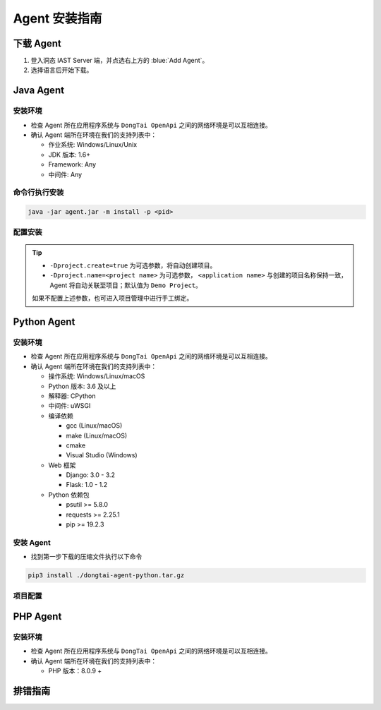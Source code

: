 Agent 安装指南
===========================
下载 Agent 
----------------------
#. 登入洞态 IAST Server 端，并点选右上方的 :blue:`Add Agent`。

#. 选择语言后开始下载。

.. image:: ../_static/02_start/dl-agent.png
  :alt: downloading agent

Java Agent
--------------
安装环境
++++++++++++++++
- 检查 Agent 所在应用程序系统与 ``DongTai OpenApi`` 之间的网络环境是可以互相连接。

- 确认 Agent 端所在环境在我们的支持列表中：

  - 作业系统: Windows/Linux/Unix

  - JDK 版本: 1.6+

  - Framework: Any

  - 中间件: Any

命令行执行安装
++++++++++++++++++++++++++++++++

.. code-block::

   java -jar agent.jar -m install -p <pid>

配置安装
+++++++++++++++++++++++++++++++++++++++++++

.. tabs::

   .. tab:: **SpringBoot**
       
       #. 将 ``agent.jar`` 放入具有写入权限的目录中, 如: :blue:`/tmp/`.
       
       #. Spring Boot 应用 
       
          a. 如果使用 WAR 包的方式部署，agent的安装方式为具体中间件的安装方式。
          
          b. 如果使用 JAR 包的方式部署，则直接在启动命令中增加启动参数即可： 
          
          .. code-block:: bash
              
              java -javaagent:/path/to/agent.jar -jar <app>.jar

   .. tab:: **Tomcat**
       
       进入 Tomcat 主目录中开启 :blue:`bin/catalina.sh` 文件并在文件首行增加以下配置：
       
       .. code-block:: bash
           
           CATALINA_OPTS="-javaagent:/path/to/server/agent.jar -Dproject.name=<application name>"

   .. tab:: **Jetty**
       
       直接在启动命令中增加启动参数即可:
       
       .. code-block:: bash
           
           java -javaagent:/path/to/agent.jar -Dproject.name=<project name> -jar <app>.jar
                 
   .. tab:: **JBoss**
       
       **JBoss AS 6**
       
       - 在 Jboss 容器中开启 :blue:`bin/run.sh` 文件并在 :blue:`# Setup JBoss specific properties` 中添加自定义配置：

       .. code-block:: bash

           JAVA_OPTS="$JAVA_OPTS "-javaagent:/path/to/agent.jar" "-Dproject.name=<application name>
           
       **JBoss AS 7、JBoss Wildfly**

       - 进入JBoss容器的主目录，根据当前服务器的启动类型： ``standalone``， ``domain`` 修改对应的配置文件。
       
         - Standalone Mode
         
           打开 :blue:`bin/standalone.sh` 并在 :blue:`# Display our environment` 中添加自定义配置：


         .. code-block:: bash
             
             JAVA_OPTS="$JAVA_OPTS "-javaagent:/path/to/agent.jar" "-Dproject.name=<application name>


         - Domain Mode
            - 设置 Server Group

            .. code-block:: bash
            
                <jvm-options>
                    <option value="-javaagent:<jboss_root>/path/to/agent.jar"/>
                    <option value="-Dproject.name=<project name>"/>
                </jvm-options>

            - 设置 Server

            .. code-block:: bash
                
                <jvm name="default">
                    <jvm-options>
                        <option value="-javaagent:<jboss_root>/rasp/rasp.jar"/>
                        <option value="-Dproject.name=<project name>"/>
                    </jvm-options>
                </jvm>
           
   .. tab:: **Resin**
        
        进入 Resin 的主目录打开 :blue:`bin/cluster-default.xml` 文件并在 :blue:`server-default` 中添加自定义配置：

        .. code-block:: bash
            
            <jvm-arg>-javaagent:/opt/agent/agent.jar</jvm-arg> <jvm-arg>-Dproject.name=<application name></jvm-arg>

   .. tab:: **WebLogic**
       
       **通过 WebLogic 管理平台修改配置**
       
       #. 至 :blue:`域结构 > 环境 > 服务器` 选择需要安装 Agent 的服务器。
       
       #. :blue:`服务器摘要 > 服务启动 > 参数` 中添加下列配置：
       
       .. code-block:: bash
           
            JAVA_OPTS="$JAVA_OPTS "-javaagent:/path/to/agent.jar" "-Dproject.name=<application name> 

       #. 重启服务器。

       **通过配置 WebLogic 中的 config.xml 文件**

       #. 至 :blue:`/u01/oracle/weblogic/user_projects/domains/base_domain/config` 打开 :blue:`config.xml` 文件。
       
       #. 在文件中的 :blue:`<server-start>` 标签里的 :blue:`<arguments>` 标签添加下列配置：

       .. code-block:: bash

            -javaagent:/path/to/agent.jar -Dproject.name=<application name>

   .. tab:: **WebSphere**

       #. 进入WebSphere WEB端的管理后台，在控制台左侧的导航栏里，选择 :blue:`Server > Server Types > WebSphere Application Server`。

       #. 选择需要安装 Agent 的应用程序服务器，点击进入管理页面。并在新页面下方找到 :blue:`Server Infrastructure > Process definition`。

       #. 点击 :blue:`Additional Properties > Java Virtual Machine` 进入JVM启动参数编辑界面。

       #. 找到 :blue:`Generic JVM arguments`, 添加以下配置并保存：

       .. code-block:: bash

            -javaagent:/path/to/agent.jar -Dproject.name=<application name>
.. tip:: 
    
    - ``-Dproject.create=true`` 为可选参数，将自动创建项目。

    - ``-Dproject.name=<project name>`` 为可选参数， ``<application name>`` 与创建的项目名称保持一致， Agent 将自动关联至项目；默认值为 ``Demo Project``。

    如果不配置上述参数，也可进入项目管理中进行手工绑定。

Python Agent
----------------
安装环境
++++++++++++++++
- 检查 Agent 所在应用程序系统与 ``DongTai OpenApi`` 之间的网络环境是可以互相连接。

- 确认 Agent 端所在环境在我们的支持列表中：

  - 操作系统: Windows/Linux/macOS

  - Python 版本: 3.6 及以上

  - 解释器: CPython

  - 中间件: uWSGI

  - 编译依赖

    - gcc (Linux/macOS)

    - make (Linux/macOS)

    - cmake

    - Visual Studio (Windows)

  - Web 框架

    - Django: 3.0 - 3.2

    - Flask: 1.0 - 1.2

  - Python 依赖包

    - psutil >= 5.8.0

    - requests >= 2.25.1

    - pip >= 19.2.3

安装 Agent 
+++++++++++++++++++++++++++++++++
- 找到第一步下载的压缩文件执行以下命令

.. code-block::
    
    pip3 install ./dongtai-agent-python.tar.gz

项目配置
+++++++++++++++++++++++++++++++++++++++++++

.. tabs::

   .. tab:: **Django**
       
       - 修改 Django 项目中的 :blue:`settings.py`, 在 ``MIDDLEWARE`` 中增加下列配置：

       .. code-block:: python

           MIDDLEWARE = [ 
               'dongtai_agent_python.middlewares.django_middleware.FireMiddleware',
               #...
            ]  

   .. tab:: **Flask**
         
       - 在 :blue:`<app.py>` 文件中新增下列配置:

       .. code-block:: python
           
           app = Flask(__name__)
           
           # Add agent
           from dongtai_agent_python.middlewares.flask_middleware import AgentMiddleware
           app.wsgi_app = AgentMiddleware(app.wsgi_app, app)

PHP Agent
--------------
安装环境
++++++++++++++++
- 检查 Agent 所在应用程序系统与 ``DongTai OpenApi`` 之间的网络环境是可以互相连接。

- 确认 Agent 端所在环境在我们的支持列表中：

  - PHP 版本：8.0.9 +

.. tabs::
    
    .. tab:: **PHP**
        
        #. 手动解压缩 ``php-agent-test.tar.gz``，里面有三个文件，分别是： ``dongtai_php_agent.so``、 ``test.json`` & ``run-tests.php``
            
        #. 复制 ``dongtai_php_agent.so`` 到 PHP 安装环境中的 extension 中，例如：/usr/local/lib/php/pecl/20200930
        
        #. 找到 :blue:`php.ini`，使用命令： ``php -i | grep php.ini``，在 :blue:`php.ini` 添加：
        
        .. code-block:: bash
            
            extension_dir = "dongtai_php_agent.so 在 PHP 内部的路径" , extension=dongtai_php_agent

        .. tip::
            
            - 执行 ``php –v``，正常显示 PHP 版本信息, ``php –m`` 查看会有 dongtai_php_agent，即安装成功
            
            - 通过终端，进入 ``php-agent-test``，执行 ``php run-tests.php`` 测试结果，也可以进入靶场测试
            
        靶场地址：https://github.com/jinghao1/phpvul

排错指南
-----------

.. tabs::

   .. tab:: **Java**
       
       - **重启您的应用服务器**

       Agent 安装后会显示在 DongTai IAST 管理服务中 :blue:`系统配置 > 引擎管理` 的引擎列表中。

       待 1 - 2 分钟刷新界面后，如果没有 Agent 没有显示在列表中，可按照如下步骤进行排查:
       
       **1. 检查 Agent 是否安装**

       .. code-block:: bash
           
           # 运行查看是否反馈 agent.jar 的使用帮助
           java -jar /temp/agent.jar
        
       .. tip::
           
           如果没有，说明 Agent 没有正确安装，请重新下载后再次安装。

       **2. 检查网络情况**
         
       在 Web 应用服务器中，检查是否可访问 **dongtai-openapi**
         
       如果不可访问，说明网络不通，请解决网络访问的问题。

       .. note::
           
           **如问题尚存在, 请前往** |GitHub| **给工程师提交 issue，我们会及时给您回复。**


   .. tab:: **Python**
       
       - **重启您的应用服务器**

       Agent 安装后会显示在 DongTai IAST 管理服务中 :blue:`系统配置 > 引擎管理` 的引擎列表中。

       待 1 - 2 分钟刷新界面后，如果没有 Agent 没有显示在列表中，可按照如下步骤进行排查:
       
       **1. 检查 Agent 是否安装**

       .. code-block:: bash
           
           # 运行查看是否反馈 dongtai-agent-python 的使用帮助
           pip3 show dongtai_agent_python
        
       .. tip::
           
           如果没有，说明 Agent 没有正确安装，请重新下载后再次安装。

       **2. 检测 Django/Flask 的中间件相关的修改是否已经增加**

       如没有请按上方说明进行修改。

       **3. 应用启动时有错误信息**

       查看是否与 Agent 相关，若与 Agent 有关，请将错误信息回报给我们。

       **4. 检查网络情况**
         
       在 Web 应用服务器中，检查是否可访问 **dongtai-openapi**
         
       如果不可访问，说明网络不通，请解决网络访问的问题。

       .. note::
           
           **如问题尚存在, 请前往** |GitHub| **给工程师提交 issue，我们会及时给您回复。**


.. |GitHub| raw:: html

   <a href="https://github.com/HXSecurity/DongTai/discussions" target="_blank">GitHub</a>

    
